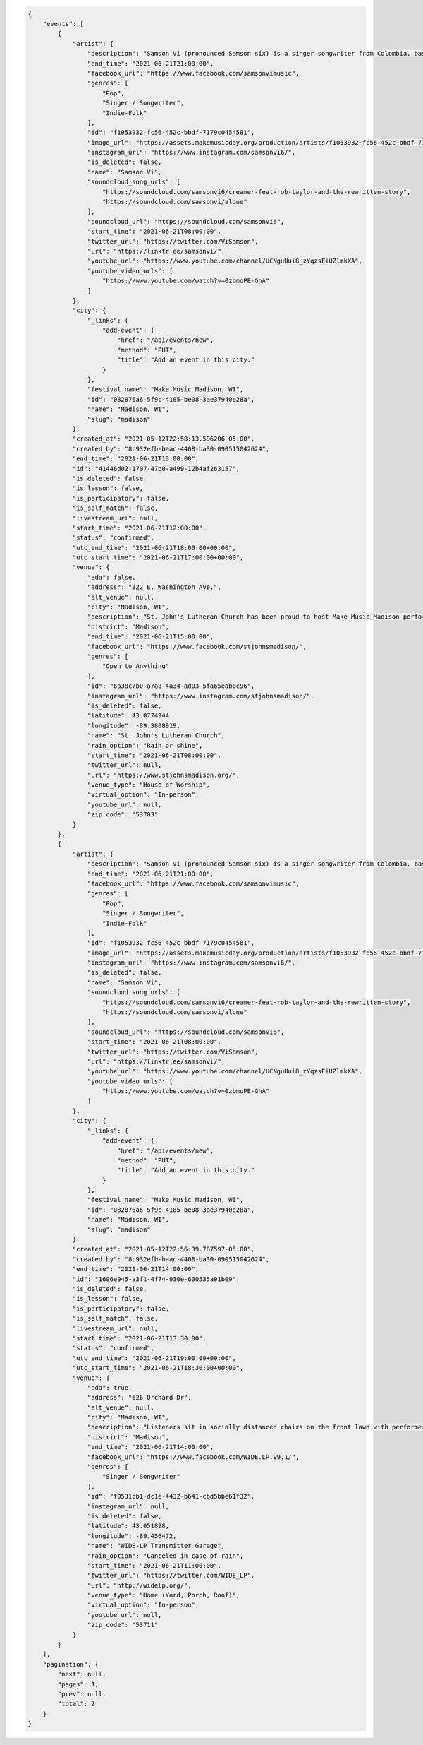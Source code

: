 
.. code-block:: json

    {
        "events": [
            {
                "artist": {
                    "description": "Samson Vi (pronounced Samson six) is a singer songwriter from Colombia, based out of Madison Wisconsin. His EP \"stories of love\" under the former alias Nico Rocer gain local buzz as people were delighted by the rawness of the vocals, combined with the acoustic guitar, latin american influenced pop rhythms, and deep lyrics of sadness in every love story in it, earned him an nomination for the Madison Area Music Awards in 2020 for the category of best pop/Rn\u2019B album. At the end of 2020, Nico decided to open his project to a wide variety of genres without losing his escene in the deep feels and lyrics driven music, renaming his music project \u201cSamson Vi\u201d, landing him some big collaborations in the midwest EDM music scene, with singles alone (remix w/ Max1millions), and Maybe (ft. BKWDS, Lil Moody, and Max1millions once again). These singles went onto achieve 70\u2019000+ streams in spotify and open the door for Samson to reach out to a wider audience with his music in this 2021.",
                    "end_time": "2021-06-21T21:00:00",
                    "facebook_url": "https://www.facebook.com/samsonvimusic",
                    "genres": [
                        "Pop",
                        "Singer / Songwriter",
                        "Indie-Folk"
                    ],
                    "id": "f1053932-fc56-452c-bbdf-7179c0454581",
                    "image_url": "https://assets.makemusicday.org/production/artists/f1053932-fc56-452c-bbdf-7179c0454581/profiles/52e6aeb9-faf4-450a-ab11-c64ad75663ab",
                    "instagram_url": "https://www.instagram.com/samsonvi6/",
                    "is_deleted": false,
                    "name": "Samson Vi",
                    "soundcloud_song_urls": [
                        "https://soundcloud.com/samsonvi6/creamer-feat-rob-taylor-and-the-rewritten-story",
                        "https://soundcloud.com/samsonvi/alone"
                    ],
                    "soundcloud_url": "https://soundcloud.com/samsonvi6",
                    "start_time": "2021-06-21T08:00:00",
                    "twitter_url": "https://twitter.com/ViSamson",
                    "url": "https://linktr.ee/samsonvi/",
                    "youtube_url": "https://www.youtube.com/channel/UCNguUui8_zYqzsFiUZlmkXA",
                    "youtube_video_urls": [
                        "https://www.youtube.com/watch?v=0zbmoPE-GhA"
                    ]
                },
                "city": {
                    "_links": {
                        "add-event": {
                            "href": "/api/events/new",
                            "method": "PUT",
                            "title": "Add an event in this city."
                        }
                    },
                    "festival_name": "Make Music Madison, WI",
                    "id": "082876a6-5f9c-4185-be08-3ae37940e28a",
                    "name": "Madison, WI",
                    "slug": "madison"
                },
                "created_at": "2021-05-12T22:58:13.596206-05:00",
                "created_by": "8c932efb-baac-4408-ba30-090515042624",
                "end_time": "2021-06-21T13:00:00",
                "id": "41446d02-1707-47b0-a499-12b4af263157",
                "is_deleted": false,
                "is_lesson": false,
                "is_participatory": false,
                "is_self_match": false,
                "livestream_url": null,
                "start_time": "2021-06-21T12:00:00",
                "status": "confirmed",
                "utc_end_time": "2021-06-21T18:00:00+00:00",
                "utc_start_time": "2021-06-21T17:00:00+00:00",
                "venue": {
                    "ada": false,
                    "address": "322 E. Washington Ave.",
                    "alt_venue": null,
                    "city": "Madison, WI",
                    "description": "St. John's Lutheran Church has been proud to host Make Music Madison performers in 2018 and 2019.  We have a nice outdoor courtyard along E. Washington Ave.  We will provide a large tent for shelter for the performers as well as access to electricity outside and in-building bathrooms.",
                    "district": "Madison",
                    "end_time": "2021-06-21T15:00:00",
                    "facebook_url": "https://www.facebook.com/stjohnsmadison/",
                    "genres": [
                        "Open to Anything"
                    ],
                    "id": "6a38c7b0-a7a8-4a34-ad03-5fa65eab8c96",
                    "instagram_url": "https://www.instagram.com/stjohnsmadison/",
                    "is_deleted": false,
                    "latitude": 43.0774944,
                    "longitude": -89.3808919,
                    "name": "St. John's Lutheran Church",
                    "rain_option": "Rain or shine",
                    "start_time": "2021-06-21T08:00:00",
                    "twitter_url": null,
                    "url": "https://www.stjohnsmadison.org/",
                    "venue_type": "House of Worship",
                    "virtual_option": "In-person",
                    "youtube_url": null,
                    "zip_code": "53703"
                }
            },
            {
                "artist": {
                    "description": "Samson Vi (pronounced Samson six) is a singer songwriter from Colombia, based out of Madison Wisconsin. His EP \"stories of love\" under the former alias Nico Rocer gain local buzz as people were delighted by the rawness of the vocals, combined with the acoustic guitar, latin american influenced pop rhythms, and deep lyrics of sadness in every love story in it, earned him an nomination for the Madison Area Music Awards in 2020 for the category of best pop/Rn\u2019B album. At the end of 2020, Nico decided to open his project to a wide variety of genres without losing his escene in the deep feels and lyrics driven music, renaming his music project \u201cSamson Vi\u201d, landing him some big collaborations in the midwest EDM music scene, with singles alone (remix w/ Max1millions), and Maybe (ft. BKWDS, Lil Moody, and Max1millions once again). These singles went onto achieve 70\u2019000+ streams in spotify and open the door for Samson to reach out to a wider audience with his music in this 2021.",
                    "end_time": "2021-06-21T21:00:00",
                    "facebook_url": "https://www.facebook.com/samsonvimusic",
                    "genres": [
                        "Pop",
                        "Singer / Songwriter",
                        "Indie-Folk"
                    ],
                    "id": "f1053932-fc56-452c-bbdf-7179c0454581",
                    "image_url": "https://assets.makemusicday.org/production/artists/f1053932-fc56-452c-bbdf-7179c0454581/profiles/52e6aeb9-faf4-450a-ab11-c64ad75663ab",
                    "instagram_url": "https://www.instagram.com/samsonvi6/",
                    "is_deleted": false,
                    "name": "Samson Vi",
                    "soundcloud_song_urls": [
                        "https://soundcloud.com/samsonvi6/creamer-feat-rob-taylor-and-the-rewritten-story",
                        "https://soundcloud.com/samsonvi/alone"
                    ],
                    "soundcloud_url": "https://soundcloud.com/samsonvi6",
                    "start_time": "2021-06-21T08:00:00",
                    "twitter_url": "https://twitter.com/ViSamson",
                    "url": "https://linktr.ee/samsonvi/",
                    "youtube_url": "https://www.youtube.com/channel/UCNguUui8_zYqzsFiUZlmkXA",
                    "youtube_video_urls": [
                        "https://www.youtube.com/watch?v=0zbmoPE-GhA"
                    ]
                },
                "city": {
                    "_links": {
                        "add-event": {
                            "href": "/api/events/new",
                            "method": "PUT",
                            "title": "Add an event in this city."
                        }
                    },
                    "festival_name": "Make Music Madison, WI",
                    "id": "082876a6-5f9c-4185-be08-3ae37940e28a",
                    "name": "Madison, WI",
                    "slug": "madison"
                },
                "created_at": "2021-05-12T22:56:39.787597-05:00",
                "created_by": "8c932efb-baac-4408-ba30-090515042624",
                "end_time": "2021-06-21T14:00:00",
                "id": "1606e945-a3f1-4f74-930e-600535a91b09",
                "is_deleted": false,
                "is_lesson": false,
                "is_participatory": false,
                "is_self_match": false,
                "livestream_url": null,
                "start_time": "2021-06-21T13:30:00",
                "status": "confirmed",
                "utc_end_time": "2021-06-21T19:00:00+00:00",
                "utc_start_time": "2021-06-21T18:30:00+00:00",
                "venue": {
                    "ada": true,
                    "address": "626 Orchard Dr",
                    "alt_venue": null,
                    "city": "Madison, WI",
                    "description": "Listeners sit in socially distanced chairs on the front lawn with performers on the deck in front of the house.",
                    "district": "Madison",
                    "end_time": "2021-06-21T14:00:00",
                    "facebook_url": "https://www.facebook.com/WIDE.LP.99.1/",
                    "genres": [
                        "Singer / Songwriter"
                    ],
                    "id": "f0531cb1-dc1e-4432-b641-cbd5bbe61f32",
                    "instagram_url": null,
                    "is_deleted": false,
                    "latitude": 43.051898,
                    "longitude": -89.456472,
                    "name": "WIDE-LP Transmitter Garage",
                    "rain_option": "Canceled in case of rain",
                    "start_time": "2021-06-21T11:00:00",
                    "twitter_url": "https://twitter.com/WIDE_LP",
                    "url": "http://widelp.org/",
                    "venue_type": "Home (Yard, Porch, Roof)",
                    "virtual_option": "In-person",
                    "youtube_url": null,
                    "zip_code": "53711"
                }
            }
        ],
        "pagination": {
            "next": null,
            "pages": 1,
            "prev": null,
            "total": 2
        }
    }
